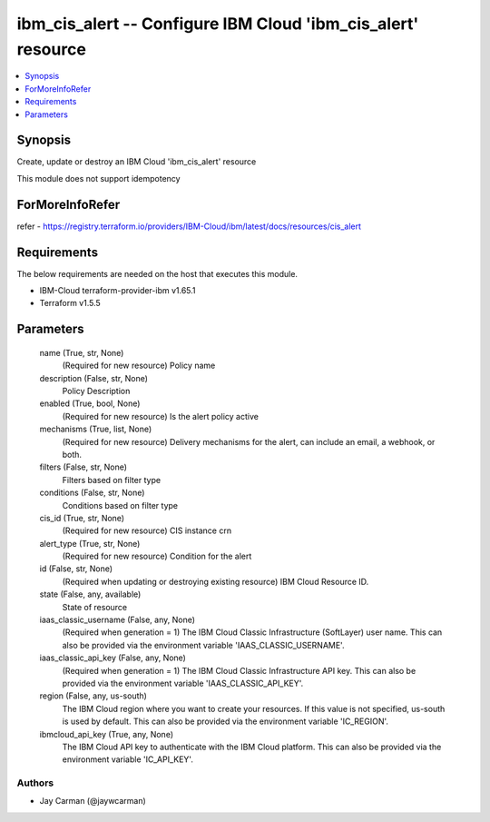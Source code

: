 
ibm_cis_alert -- Configure IBM Cloud 'ibm_cis_alert' resource
=============================================================

.. contents::
   :local:
   :depth: 1


Synopsis
--------

Create, update or destroy an IBM Cloud 'ibm_cis_alert' resource

This module does not support idempotency


ForMoreInfoRefer
----------------
refer - https://registry.terraform.io/providers/IBM-Cloud/ibm/latest/docs/resources/cis_alert

Requirements
------------
The below requirements are needed on the host that executes this module.

- IBM-Cloud terraform-provider-ibm v1.65.1
- Terraform v1.5.5



Parameters
----------

  name (True, str, None)
    (Required for new resource) Policy name


  description (False, str, None)
    Policy Description


  enabled (True, bool, None)
    (Required for new resource) Is the alert policy active


  mechanisms (True, list, None)
    (Required for new resource) Delivery mechanisms for the alert, can include an email, a webhook, or both.


  filters (False, str, None)
    Filters based on filter type


  conditions (False, str, None)
    Conditions based on filter type


  cis_id (True, str, None)
    (Required for new resource) CIS instance crn


  alert_type (True, str, None)
    (Required for new resource) Condition for the alert


  id (False, str, None)
    (Required when updating or destroying existing resource) IBM Cloud Resource ID.


  state (False, any, available)
    State of resource


  iaas_classic_username (False, any, None)
    (Required when generation = 1) The IBM Cloud Classic Infrastructure (SoftLayer) user name. This can also be provided via the environment variable 'IAAS_CLASSIC_USERNAME'.


  iaas_classic_api_key (False, any, None)
    (Required when generation = 1) The IBM Cloud Classic Infrastructure API key. This can also be provided via the environment variable 'IAAS_CLASSIC_API_KEY'.


  region (False, any, us-south)
    The IBM Cloud region where you want to create your resources. If this value is not specified, us-south is used by default. This can also be provided via the environment variable 'IC_REGION'.


  ibmcloud_api_key (True, any, None)
    The IBM Cloud API key to authenticate with the IBM Cloud platform. This can also be provided via the environment variable 'IC_API_KEY'.













Authors
~~~~~~~

- Jay Carman (@jaywcarman)

